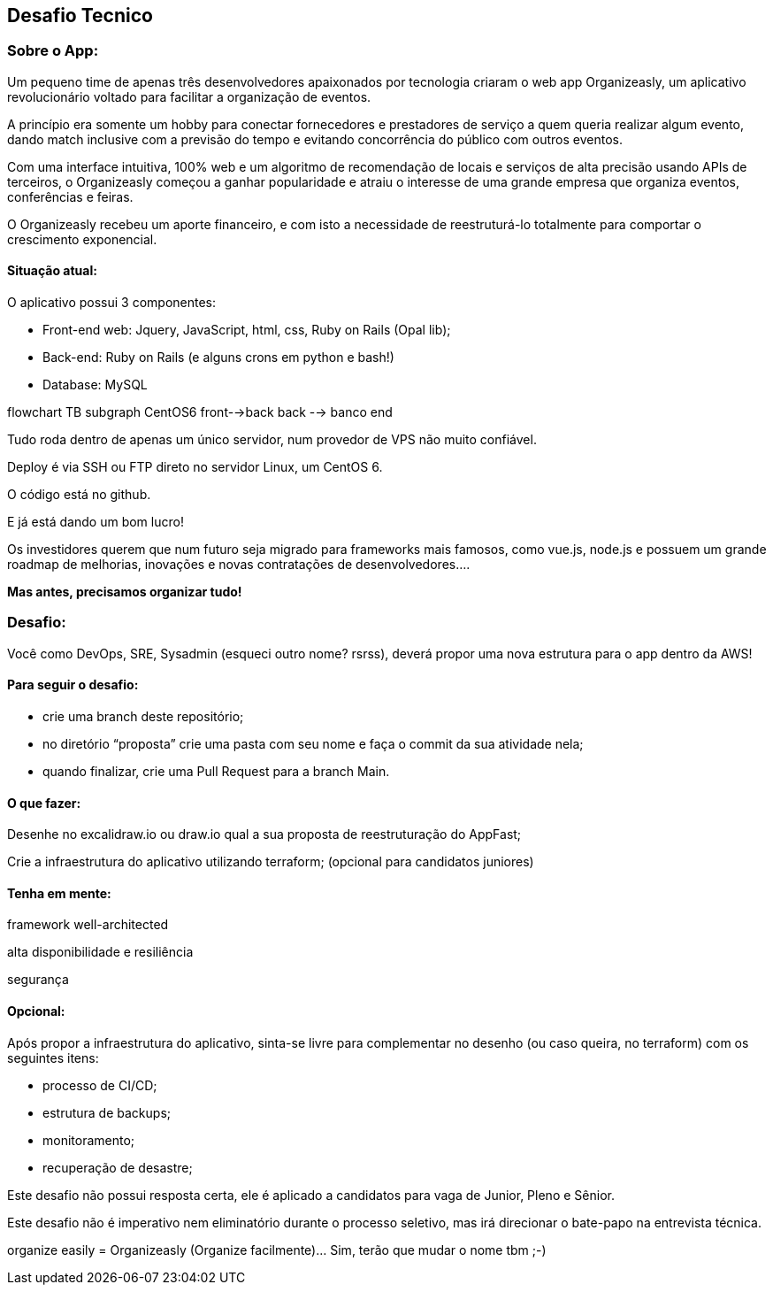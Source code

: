 ## Desafio Tecnico

### Sobre o App:

Um pequeno time de apenas três desenvolvedores apaixonados por tecnologia criaram o web app Organizeasly, um aplicativo revolucionário voltado para facilitar a organização de eventos.

A princípio era somente um hobby para conectar fornecedores e prestadores de serviço a quem queria realizar algum evento, dando match inclusive com a previsão do tempo e evitando concorrência do público com outros eventos.

Com uma interface intuitiva, 100% web e um algoritmo de recomendação de locais e serviços de alta precisão usando APIs de terceiros, o Organizeasly começou a ganhar popularidade e atraiu o interesse de uma grande empresa que organiza eventos, conferências e feiras.

O Organizeasly recebeu um aporte financeiro, e com isto a necessidade de reestruturá-lo totalmente para comportar o crescimento exponencial.

#### Situação atual:

O aplicativo possui 3 componentes:

- Front-end web: Jquery, JavaScript, html, css, Ruby on Rails (Opal lib);
- Back-end: Ruby on Rails (e alguns crons em python e bash!)
- Database: MySQL

[mermaid,target="mermaid-flowchart"]
--
flowchart TB
subgraph CentOS6
front-->back
back --> banco
end
--




Tudo roda dentro de apenas um único servidor, num provedor de VPS não muito confiável.

Deploy é via SSH ou FTP direto no servidor Linux, um CentOS 6.

O código está no github.

E já está dando um bom lucro!

Os investidores querem que num futuro seja migrado para frameworks mais famosos, como vue.js, node.js e possuem um grande roadmap de melhorias, inovações e novas contratações de desenvolvedores.... 

*Mas antes, precisamos organizar tudo!*

### Desafio:

Você como DevOps, SRE, Sysadmin (esqueci outro nome? rsrss), deverá propor uma nova estrutura para o app dentro da AWS!

#### Para seguir o desafio:

- crie uma branch deste repositório;
- no diretório “proposta” crie uma pasta com seu nome e faça o commit da sua atividade nela;
- quando finalizar, crie uma Pull Request para a branch Main.


#### O que fazer:
Desenhe no excalidraw.io ou draw.io qual a sua proposta de reestruturação do AppFast;

Crie a infraestrutura do aplicativo utilizando terraform; (opcional para candidatos juniores)



#### Tenha em mente:
framework well-architected

alta disponibilidade e resiliência

segurança


#### Opcional:
Após propor a infraestrutura do aplicativo, sinta-se livre para complementar no desenho (ou caso queira, no terraform) com os seguintes itens:

- processo de CI/CD;
- estrutura de backups;
- monitoramento;
- recuperação de desastre;



Este desafio não possui resposta certa, ele é aplicado a candidatos para vaga de Junior, Pleno e Sênior.

Este desafio não é imperativo nem eliminatório durante o processo seletivo, mas irá direcionar o bate-papo na entrevista técnica.



organize easily = Organizeasly (Organize facilmente)... Sim, terão que mudar o nome tbm ;-) 